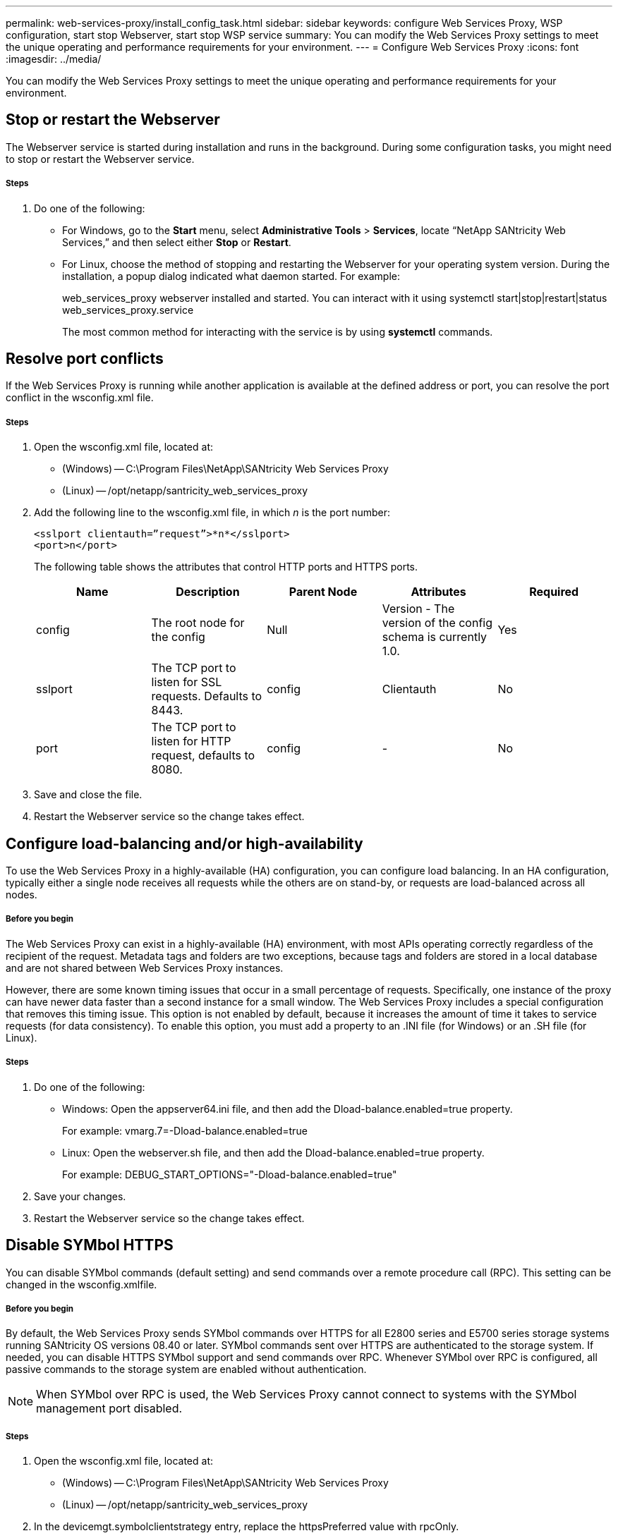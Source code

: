 ---
permalink: web-services-proxy/install_config_task.html
sidebar: sidebar
keywords: configure Web Services Proxy, WSP configuration, start stop Webserver, start stop WSP service
summary: You can modify the Web Services Proxy settings to meet the unique operating and performance requirements for your environment.
---
= Configure Web Services Proxy
:icons: font
:imagesdir: ../media/

[.lead]
You can modify the Web Services Proxy settings to meet the unique operating and performance requirements for your environment.

== Stop or restart the Webserver

The Webserver service is started during installation and runs in the background. During some configuration tasks, you might need to stop or restart the Webserver service.

===== Steps

. Do one of the following:
 ** For Windows, go to the *Start* menu, select *Administrative Tools* > *Services*, locate "`NetApp SANtricity Web Services,`" and then select either *Stop* or *Restart*.
 ** For Linux, choose the method of stopping and restarting the Webserver for your operating system version. During the installation, a popup dialog indicated what daemon started. For example:
+
web_services_proxy webserver installed and started. You can interact with it using systemctl start|stop|restart|status web_services_proxy.service
+
The most common method for interacting with the service is by using *systemctl* commands.

== Resolve port conflicts

If the Web Services Proxy is running while another application is available at the defined address or port, you can resolve the port conflict in the wsconfig.xml file.

===== Steps

. Open the wsconfig.xml file, located at:
 ** (Windows) -- C:\Program Files\NetApp\SANtricity Web Services Proxy
 ** (Linux) -- /opt/netapp/santricity_web_services_proxy
. Add the following line to the wsconfig.xml file, in which _n_ is the port number:
+
----
<sslport clientauth=”request”>*n*</sslport>
<port>n</port>
----
+
The following table shows the attributes that control HTTP ports and HTTPS ports.
+
[options="header"]
|===
| Name| Description| Parent Node| Attributes| Required
a|
config
a|
The root node for the config
a|
Null
a|
Version - The version of the config schema is currently 1.0.
a|
Yes
a|
sslport
a|
The TCP port to listen for SSL requests. Defaults to 8443.
a|
config
a|
Clientauth
a|
No
a|
port
a|
The TCP port to listen for HTTP request, defaults to 8080.
a|
config
a|
-
a|
No
|===

. Save and close the file.
. Restart the Webserver service so the change takes effect.

== Configure load-balancing and/or high-availability

To use the Web Services Proxy in a highly-available (HA) configuration, you can configure load balancing. In an HA configuration, typically either a single node receives all requests while the others are on stand-by, or requests are load-balanced across all nodes.

===== Before you begin

The Web Services Proxy can exist in a highly-available (HA) environment, with most APIs operating correctly regardless of the recipient of the request. Metadata tags and folders are two exceptions, because tags and folders are stored in a local database and are not shared between Web Services Proxy instances.

However, there are some known timing issues that occur in a small percentage of requests. Specifically, one instance of the proxy can have newer data faster than a second instance for a small window. The Web Services Proxy includes a special configuration that removes this timing issue. This option is not enabled by default, because it increases the amount of time it takes to service requests (for data consistency). To enable this option, you must add a property to an .INI file (for Windows) or an .SH file (for Linux).

===== Steps

. Do one of the following:
 ** Windows: Open the appserver64.ini file, and then add the Dload-balance.enabled=true property.
+
For example: vmarg.7=-Dload-balance.enabled=true

 ** Linux: Open the webserver.sh file, and then add the Dload-balance.enabled=true property.
+
For example: DEBUG_START_OPTIONS="-Dload-balance.enabled=true"
. Save your changes.
. Restart the Webserver service so the change takes effect.

== Disable SYMbol HTTPS

You can disable SYMbol commands (default setting) and send commands over a remote procedure call (RPC). This setting can be changed in the wsconfig.xmlfile.

===== Before you begin

By default, the Web Services Proxy sends SYMbol commands over HTTPS for all E2800 series and E5700 series storage systems running SANtricity OS versions 08.40 or later. SYMbol commands sent over HTTPS are authenticated to the storage system. If needed, you can disable HTTPS SYMbol support and send commands over RPC. Whenever SYMbol over RPC is configured, all passive commands to the storage system are enabled without authentication.

NOTE: When SYMbol over RPC is used, the Web Services Proxy cannot connect to systems with the SYMbol management port disabled.

===== Steps

. Open the wsconfig.xml file, located at:
 ** (Windows) -- C:\Program Files\NetApp\SANtricity Web Services Proxy
 ** (Linux) -- /opt/netapp/santricity_web_services_proxy
. In the devicemgt.symbolclientstrategy entry, replace the httpsPreferred value with rpcOnly.
+
For example: <env key="devicemgt.symbolclientstrategy">rpcOnly</env>

. Save the file.

== Configure cross-origin resource sharing

You can configure cross-origin resource sharing (CORS), which is a mechanism that uses additional HTTP headers to provide a web application running at one origin to have permission to access selected resources from a server at a different origin.

===== Before you begin

CORS is handled by the cors.cfg file located in the working directory. The CORS configuration is open by default, so cross domain access is not restricted.

If no configuration file is present, CORS is open. But if the cors.cfg file is present, then it is used. If the cors.cfg file is empty, you cannot make a CORS request.

===== Steps

. Open the cors.cfg file, which is located in the working directory.
. Add the desired lines to the file.
+
Each line in the CORS configuration file is a regular expression pattern to match. The origin header must match a line in the cors.cfg file. If any line pattern matches the origin header, the request is allowed. The complete origin is compared, not just the host element.

. Save the file.

Requests are matched on the host and according to protocol, such as the following:

* Match localhost with any protocol -- localhost
* Match localhost for HTTPS only -- +https://localhost+
